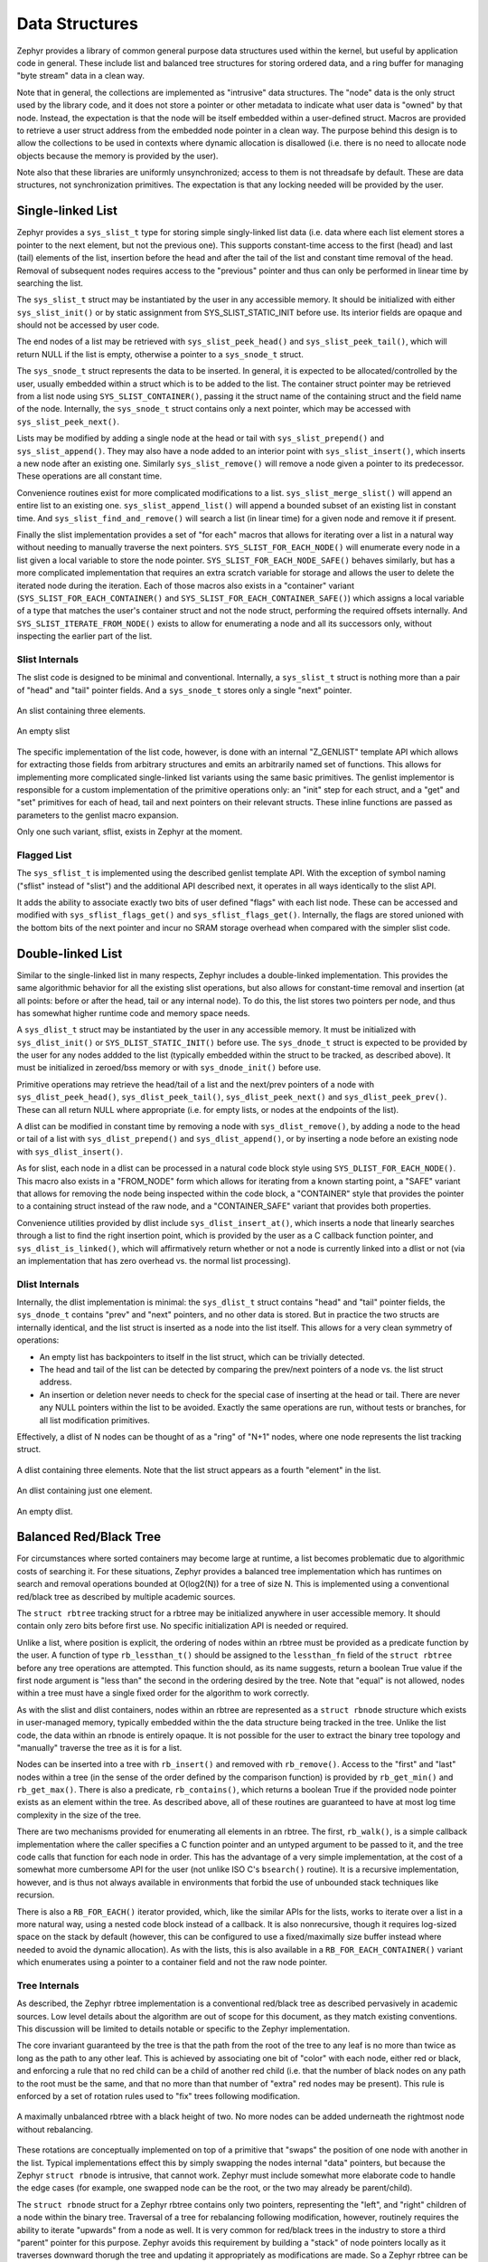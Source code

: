 Data Structures
###############

Zephyr provides a library of common general purpose data structures
used within the kernel, but useful by application code in general.
These include list and balanced tree structures for storing ordered
data, and a ring buffer for managing "byte stream" data in a clean
way.

Note that in general, the collections are implemented as "intrusive"
data structures.  The "node" data is the only struct used by the
library code, and it does not store a pointer or other metadata to
indicate what user data is "owned" by that node.  Instead, the
expectation is that the node will be itself embedded within a
user-defined struct.  Macros are provided to retrieve a user struct
address from the embedded node pointer in a clean way.  The purpose
behind this design is to allow the collections to be used in contexts
where dynamic allocation is disallowed (i.e. there is no need to
allocate node objects because the memory is provided by the user).

Note also that these libraries are uniformly unsynchronized; access to
them is not threadsafe by default.  These are data structures, not
synchronization primitives.  The expectation is that any locking
needed will be provided by the user.

Single-linked List
==================

Zephyr provides a ``sys_slist_t`` type for storing simple
singly-linked list data (i.e. data where each list element stores a
pointer to the next element, but not the previous one).  This supports
constant-time access to the first (head) and last (tail) elements of
the list, insertion before the head and after the tail of the list and
constant time removal of the head.  Removal of subsequent nodes
requires access to the "previous" pointer and thus can only be
performed in linear time by searching the list.

The ``sys_slist_t`` struct may be instantiated by the user in any
accessible memory.  It should be initialized with either
``sys_slist_init()`` or by static assignment from SYS_SLIST_STATIC_INIT
before use.  Its interior fields are opaque and should not be accessed
by user code.

The end nodes of a list may be retrieved with
``sys_slist_peek_head()`` and ``sys_slist_peek_tail()``, which will
return NULL if the list is empty, otherwise a pointer to a
``sys_snode_t`` struct.

The ``sys_snode_t`` struct represents the data to be inserted.  In
general, it is expected to be allocated/controlled by the user,
usually embedded within a struct which is to be added to the list.
The container struct pointer may be retrieved from a list node using
``SYS_SLIST_CONTAINER()``, passing it the struct name of the
containing struct and the field name of the node.  Internally, the
``sys_snode_t`` struct contains only a next pointer, which may be
accessed with ``sys_slist_peek_next()``.

Lists may be modified by adding a single node at the head or tail with
``sys_slist_prepend()`` and ``sys_slist_append()``.  They may also
have a node added to an interior point with ``sys_slist_insert()``,
which inserts a new node after an existing one.  Similarly
``sys_slist_remove()`` will remove a node given a pointer to its
predecessor.  These operations are all constant time.

Convenience routines exist for more complicated modifications to a
list.  ``sys_slist_merge_slist()`` will append an entire list to an
existing one.  ``sys_slist_append_list()`` will append a bounded
subset of an existing list in constant time.  And
``sys_slist_find_and_remove()`` will search a list (in linear time)
for a given node and remove it if present.

Finally the slist implementation provides a set of "for each" macros
that allows for iterating over a list in a natural way without needing
to manually traverse the next pointers.  ``SYS_SLIST_FOR_EACH_NODE()``
will enumerate every node in a list given a local variable to store
the node pointer.  ``SYS_SLIST_FOR_EACH_NODE_SAFE()`` behaves
similarly, but has a more complicated implementation that requires an
extra scratch variable for storage and allows the user to delete the
iterated node during the iteration.  Each of those macros also exists
in a "container" variant (``SYS_SLIST_FOR_EACH_CONTAINER()`` and
``SYS_SLIST_FOR_EACH_CONTAINER_SAFE()``) which assigns a local
variable of a type that matches the user's container struct and not
the node struct, performing the required offsets internally.  And
``SYS_SLIST_ITERATE_FROM_NODE()`` exists to allow for enumerating a
node and all its successors only, without inspecting the earlier part
of the list.

Slist Internals
---------------

The slist code is designed to be minimal and conventional.
Internally, a ``sys_slist_t`` struct is nothing more than a pair of
"head" and "tail" pointer fields.  And a ``sys_snode_t`` stores only a
single "next" pointer.

.. figure:: slist.png
    :align: center
    :alt: slist example
    :figclass: align-center

    An slist containing three elements.

.. figure:: slist-empty.png
    :align: center
    :alt: empty slist example
    :figclass: align-center

    An empty slist

The specific implementation of the list code, however, is done with an
internal "Z_GENLIST" template API which allows for extracting those
fields from arbitrary structures and emits an arbitrarily named set of
functions.  This allows for implementing more complicated
single-linked list variants using the same basic primitives.  The
genlist implementor is responsible for a custom implementation of the
primitive operations only: an "init" step for each struct, and a "get"
and "set" primitives for each of head, tail and next pointers on their
relevant structs.  These inline functions are passed as parameters to
the genlist macro expansion.

Only one such variant, sflist, exists in Zephyr at the moment.

Flagged List
------------

The ``sys_sflist_t`` is implemented using the described genlist
template API.  With the exception of symbol naming ("sflist" instead
of "slist") and the additional API described next, it operates in all
ways identically to the slist API.

It adds the ability to associate exactly two bits of user defined
"flags" with each list node.  These can be accessed and modified with
``sys_sflist_flags_get()`` and ``sys_sflist_flags_get()``.
Internally, the flags are stored unioned with the bottom bits of the
next pointer and incur no SRAM storage overhead when compared with the
simpler slist code.

Double-linked List
==================

Similar to the single-linked list in many respects, Zephyr includes a
double-linked implementation.  This provides the same algorithmic
behavior for all the existing slist operations, but also allows for
constant-time removal and insertion (at all points: before or after
the head, tail or any internal node).  To do this, the list stores two
pointers per node, and thus has somewhat higher runtime code and
memory space needs.

A ``sys_dlist_t`` struct may be instantiated by the user in any
accessible memory.  It must be initialized with ``sys_dlist_init()``
or ``SYS_DLIST_STATIC_INIT()`` before use.  The ``sys_dnode_t`` struct
is expected to be provided by the user for any nodes addded to the
list (typically embedded within the struct to be tracked, as described
above).  It must be initialized in zeroed/bss memory or with
``sys_dnode_init()`` before use.

Primitive operations may retrieve the head/tail of a list and the
next/prev pointers of a node with ``sys_dlist_peek_head()``,
``sys_dlist_peek_tail()``, ``sys_dlist_peek_next()`` and
``sys_dlist_peek_prev()``.  These can all return NULL where
appropriate (i.e. for empty lists, or nodes at the endpoints of the
list).

A dlist can be modified in constant time by removing a node with
``sys_dlist_remove()``, by adding a node to the head or tail of a list
with ``sys_dlist_prepend()`` and ``sys_dlist_append()``, or by
inserting a node before an existing node with ``sys_dlist_insert()``.

As for slist, each node in a dlist can be processed in a natural code
block style using ``SYS_DLIST_FOR_EACH_NODE()``.  This macro also
exists in a "FROM_NODE" form which allows for iterating from a known
starting point, a "SAFE" variant that allows for removing the node
being inspected within the code block, a "CONTAINER" style that
provides the pointer to a containing struct instead of the raw node,
and a "CONTAINER_SAFE" variant that provides both properties.

Convenience utilities provided by dlist include
``sys_dlist_insert_at()``, which inserts a node that linearly searches
through a list to find the right insertion point, which is provided by
the user as a C callback function pointer, and
``sys_dlist_is_linked()``, which will affirmatively return whether or
not a node is currently linked into a dlist or not (via an
implementation that has zero overhead vs. the normal list processing).

Dlist Internals
---------------

Internally, the dlist implementation is minimal: the ``sys_dlist_t``
struct contains "head" and "tail" pointer fields, the ``sys_dnode_t``
contains "prev" and "next" pointers, and no other data is stored.  But
in practice the two structs are internally identical, and the list
struct is inserted as a node into the list itself.  This allows for a
very clean symmetry of operations:

* An empty list has backpointers to itself in the list struct, which
  can be trivially detected.

* The head and tail of the list can be detected by comparing the
  prev/next pointers of a node vs. the list struct address.

* An insertion or deletion never needs to check for the special case
  of inserting at the head or tail.  There are never any NULL pointers
  within the list to be avoided.  Exactly the same operations are run,
  without tests or branches, for all list modification primitives.

Effectively, a dlist of N nodes can be thought of as a "ring" of "N+1"
nodes, where one node represents the list tracking struct.

.. figure:: dlist.png
    :align: center
    :alt: dlist example
    :figclass: align-center

    A dlist containing three elements.  Note that the list struct
    appears as a fourth "element" in the list.

.. figure:: dlist-single.png
    :align: center
    :alt: single-element dlist example
    :figclass: align-center

    An dlist containing just one element.

.. figure:: dlist-empty.png
    :align: center
    :alt: dlist example
    :figclass: align-center

    An empty dlist.

Balanced Red/Black Tree
=======================

For circumstances where sorted containers may become large at runtime,
a list becomes problematic due to algorithmic costs of searching it.
For these situations, Zephyr provides a balanced tree implementation
which has runtimes on search and removal operations bounded at
O(log2(N)) for a tree of size N.  This is implemented using a
conventional red/black tree as described by multiple academic sources.

The ``struct rbtree`` tracking struct for a rbtree may be initialized
anywhere in user accessible memory.  It should contain only zero bits
before first use.  No specific initialization API is needed or
required.

Unlike a list, where position is explicit, the ordering of nodes
within an rbtree must be provided as a predicate function by the user.
A function of type ``rb_lessthan_t()`` should be assigned to the
``lessthan_fn`` field of the ``struct rbtree`` before any tree
operations are attempted.  This function should, as its name suggests,
return a boolean True value if the first node argument is "less than"
the second in the ordering desired by the tree.  Note that "equal" is
not allowed, nodes within a tree must have a single fixed order for
the algorithm to work correctly.

As with the slist and dlist containers, nodes within an rbtree are
represented as a ``struct rbnode`` structure which exists in
user-managed memory, typically embedded within the the data structure
being tracked in the tree.  Unlike the list code, the data within an
rbnode is entirely opaque.  It is not possible for the user to extract
the binary tree topology and "manually" traverse the tree as it is for
a list.

Nodes can be inserted into a tree with ``rb_insert()`` and removed
with ``rb_remove()``.  Access to the "first" and "last" nodes within a
tree (in the sense of the order defined by the comparison function) is
provided by ``rb_get_min()`` and ``rb_get_max()``.  There is also a
predicate, ``rb_contains()``, which returns a boolean True if the
provided node pointer exists as an element within the tree.  As
described above, all of these routines are guaranteed to have at most
log time complexity in the size of the tree.

There are two mechanisms provided for enumerating all elements in an
rbtree.  The first, ``rb_walk()``, is a simple callback implementation
where the caller specifies a C function pointer and an untyped
argument to be passed to it, and the tree code calls that function for
each node in order.  This has the advantage of a very simple
implementation, at the cost of a somewhat more cumbersome API for the
user (not unlike ISO C's ``bsearch()`` routine).  It is a recursive
implementation, however, and is thus not always available in
environments that forbid the use of unbounded stack techniques like
recursion.

There is also a ``RB_FOR_EACH()`` iterator provided, which, like the
similar APIs for the lists, works to iterate over a list in a more
natural way, using a nested code block instead of a callback.  It is
also nonrecursive, though it requires log-sized space on the stack by
default (however, this can be configured to use a fixed/maximally size
buffer instead where needed to avoid the dynamic allocation).  As with
the lists, this is also available in a ``RB_FOR_EACH_CONTAINER()``
variant which enumerates using a pointer to a container field and not
the raw node pointer.

Tree Internals
--------------

As described, the Zephyr rbtree implementation is a conventional
red/black tree as described pervasively in academic sources.  Low
level details about the algorithm are out of scope for this document,
as they match existing conventions.  This discussion will be limited
to details notable or specific to the Zephyr implementation.

The core invariant guaranteed by the tree is that the path from the root of
the tree to any leaf is no more than twice as long as the path to any
other leaf.  This is achieved by associating one bit of "color" with
each node, either red or black, and enforcing a rule that no red child
can be a child of another red child (i.e. that the number of black
nodes on any path to the root must be the same, and that no more than
that number of "extra" red nodes may be present).  This rule is
enforced by a set of rotation rules used to "fix" trees following
modification.

.. figure:: rbtree.png
    :align: center
    :alt: rbtree example
    :figclass: align-center

    A maximally unbalanced rbtree with a black height of two.  No more
    nodes can be added underneath the rightmost node without
    rebalancing.

These rotations are conceptually implemented on top of a primitive
that "swaps" the position of one node with another in the list.
Typical implementations effect this by simply swapping the nodes
internal "data" pointers, but because the Zephyr ``struct rbnode`` is
intrusive, that cannot work.  Zephyr must include somewhat more
elaborate code to handle the edge cases (for example, one swapped node
can be the root, or the two may already be parent/child).

The ``struct rbnode`` struct for a Zephyr rbtree contains only two
pointers, representing the "left", and "right" children of a node
within the binary tree.  Traversal of a tree for rebalancing following
modification, however, routinely requires the ability to iterate
"upwards" from a node as well.  It is very common for red/black trees
in the industry to store a third "parent" pointer for this purpose.
Zephyr avoids this requirement by building a "stack" of node pointers
locally as it traverses downward thorugh the tree and updating it
appropriately as modifications are made.  So a Zephyr rbtree can be
implemented with no more runtime storage overhead than a dlist.

These properties, of a balanced tree data structure that works with
only two pointers of data per node and that works without any need for
a memory allocation API, are quite rare in the industry and are
somewhat unique to Zephyr.

Ring Buffer
===========

For circumstances where an application needs to implement asynchronous
"streaming" copying of data, Zephyr provides a ``struct ring_buf``
abstraction to manage copies of such data in and out of a shared
buffer of memory.  Ring buffers may be used in either "bytes" mode,
where the data to be streamed is an uninterpreted array of bytes, or
"items" mode where the data much be an integral number of 32 bit
words.  While the underlying data structure is the same, it is not
legal to mix these two modes on a single ring buffer instance.  A ring
buffer initialized with a byte count must be used only with the
"bytes" API, one initialized with a word count must use the "items"
calls.

A ``struct ring_buf`` may be placed anywhere in user-accessible
memory, and must be initialized with ``ring_buf_init()`` before use.
This must be provided a region of user-controlled memory for use as
the buffer itself.  Note carefully that the units of the size of the
buffer passed change (either bytes or words) depending on how the ring
buffer will be used later.  Macros for combining these steps in a
single static declaration exist for convenience.
``RING_BUF_DECLARE()`` will declare and statically initialize a ring
buffer with a specified byte count, where
``RING_BUF_ITEM_DECLARE_SIZE()`` will declare and statically
initialize a buffer with a given count of 32 bit words.
``RING_BUF_ITEM_DECLARE_POW2()`` can be used to initialize an
items-mode buffer with a memory region guaranteed to be a power of
two, which enables various optimizations internal to the
implementation.  No power-of-two initialization is available for
bytes-mode ring buffers.

"Bytes" data may be copied into the ring buffer using
``ring_buf_put()``, passing a data pointer and byte count.  These
bytes will be copied into the buffer in order, as many as will fit in
the allocated buffer.  The total number of bytes copied (which may be
fewer than provided) will be returned.  Likewise ``ring_buf_get()``
will copy bytes out of the ring buffer in the order that they were
written, into a user-provided buffer, returning the number of bytes
that were transferred.

To avoid multiply-copied-data situations, a "claim" API exists for
byte mode.  ``ring_buf_put_claim()`` takes a byte size value from the
user and returns a pointer to memory internal to the ring buffer that
can be used to receive those bytes, along with a size of the
contiguous internal region (which may be smaller than requested).  The
user can then copy data into that region at a later time without
assembling all the bytes in a single region first.  When complete,
``ring_buf_put_finish()`` can be used to signal the buffer that the
transfer is complete, passing the number of bytes actually
transferred.  At this point a new transfer can be initiated.
Similarly, ``ring_buf_get_claim()`` returns a pointer to internal ring
buffer data from which the user can read without making a verbatim
copy, and ``ring_buf_get_finish()`` signals the buffer with how many
bytes have been consumed and allows for a new transfer to begin.

"Items" mode works similarly to bytes mode, except that all transfers
are in units of 32 bit words and all memory is assumed to be aligned
on 32 bit boundaries.  The write and read operations are
``ring_buf_item_put()`` and ``ring_buf_item_get()``, and work
otherwise identically to the bytes mode APIs.  There no "claim" API
provided for items mode.  One important difference is that unlike
``ring_buf_put()``, ``ring_buf_item_put()`` will not do a partial
transfer; it will return an error in the case where the provided data
does not fit in its entirety.

The user can manage the capacity of a ring buffer without modifying it
using the ``ring_buf_space_get()`` call (which returns a value of
either bytes or items depending on how the ring buffer has been used),
or by testing the ``ring_buf_is_empty()`` predicate.

Finally, a ``ring_buf_reset()`` call exists to immediately empty a
ring buffer, discarding the tracking of any bytes or items already
written to the buffer.  It does not modify the memory contents of the
buffer itself, however.

Ring Buffer Internals
---------------------

Data streamed through a ring buffer is always written to the next byte
within the buffer, wrapping around to the first element after reaching
the end, thus the "ring" structure.  Internally, the ``struct
ring_buf`` contains its own buffer pointer and its size, and also a
"head" and "tail" index representing where the next read and write

This boundary is invisible to the user using the normal put/get APIs,
but becomes a barrier to the "claim" API, because obviously no
contiguous region can be returned that crosses the end of the buffer.
This can be surprising to application code, and produce performance
artifacts when transfers need to alias closely to the size of the
buffer, as the number of calls to claim/finish need to double for such
transfers.

When running in items mode (only), the ring buffer contains two
implementations for the modular arithmetic required to compute "next
element" offsets.  One is used for arbitrary sized buffers, but the
other is optimized for power of two sizes and can replace the compare
and subtract steps with a simple bitmask in several places, at the
cost of testing the "mask" value for each call.

